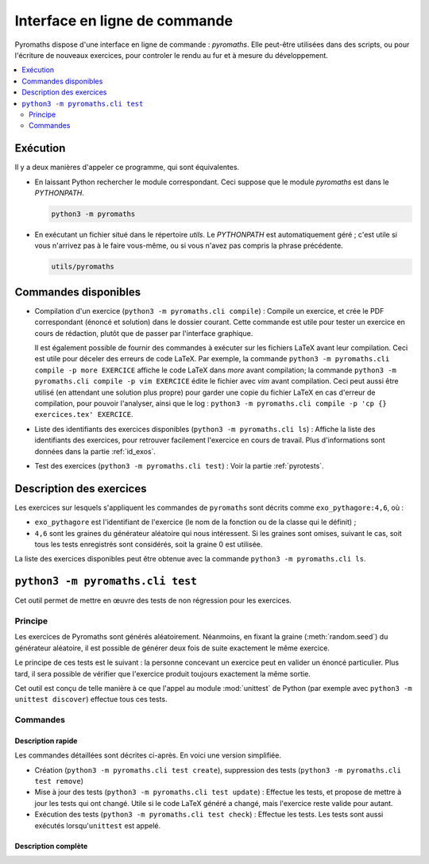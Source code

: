 .. _pyromaths-cli:

==============================
Interface en ligne de commande
==============================

Pyromaths dispose d'une interface en ligne de commande : `pyromaths`. Elle
peut-être utilisées dans des scripts, ou pour l'écriture de nouveaux exercices,
pour controler le rendu au fur et à mesure du développement.

.. contents::
   :local:
   :depth: 2

Exécution
=========

Il y a deux manières d'appeler ce programme, qui sont équivalentes.

* En laissant Python rechercher le module correspondant.  Ceci suppose que le module `pyromaths` est dans le `PYTHONPATH`.

  .. code-block:: sh

    python3 -m pyromaths

* En exécutant un fichier situé dans le répertoire `utils`. Le `PYTHONPATH` est automatiquement géré ; c'est utile si vous n'arrivez pas à le faire vous-même, ou si vous n'avez pas compris la phrase précédente.

  .. code-block:: sh

    utils/pyromaths

Commandes disponibles
=====================

* Compilation d'un exercice (``python3 -m pyromaths.cli compile``) :
  Compile un exercice, et crée le PDF correspondant (énoncé et solution) dans le dossier courant. Cette commande est utile pour tester un exercice en cours de rédaction, plutôt que de passer par l'interface graphique.

  Il est également possible de fournir des commandes à exécuter sur les fichiers LaTeX avant leur compilation. Ceci est utile pour déceler des erreurs de code LaTeX. Par exemple, la commande ``python3 -m pyromaths.cli compile -p more EXERCICE`` affiche le code LaTeX dans `more` avant compilation; la commande ``python3 -m pyromaths.cli compile -p vim EXERCICE`` édite le fichier avec `vim` avant compilation. Ceci peut aussi être utilisé (en attendant une solution plus propre) pour garder une copie du fichier LaTeX en cas d'erreur de compilation, pour pouvoir l'analyser, ainsi que le log : ``python3 -m pyromaths.cli compile -p 'cp {} exercices.tex' EXERCICE``.

* Liste des identifiants des exercices disponibles (``python3 -m pyromaths.cli ls``) :
  Affiche la liste des identifiants des exercices, pour retrouver facilement l'exercice en cours de travail. Plus d'informations sont données dans la partie :ref:`id_exos`.

* Test des exercices (``python3 -m pyromaths.cli test``) :
  Voir la partie :ref:`pyrotests`.

.. _id_exos:

Description des exercices
=========================

Les exercices sur lesquels s'appliquent les commandes de ``pyromaths`` sont
décrits comme ``exo_pythagore:4,6``, où :

* ``exo_pythagore`` est l'identifiant de l'exercice (le nom de la fonction ou
  de la classe qui le définit) ;
* ``4,6`` sont les graines du générateur
  aléatoire qui nous intéressent. Si les graines sont omises, suivant le cas,
  soit tous les tests enregistrés sont considérés, soit la graine 0 est
  utilisée.

La liste des exercices disponibles peut être obtenue avec la commande
``python3 -m pyromaths.cli ls``.


.. _pyrotests:

``python3 -m pyromaths.cli test``
=================================

Cet outil permet de mettre en œuvre des tests de non régression pour les
exercices.

Principe
--------

Les exercices de Pyromaths sont générés aléatoirement. Néanmoins, en fixant la
graine (:meth:`random.seed`) du générateur aléatoire, il est possible de
générer deux fois de suite exactement le même exercice.

Le principe de ces tests est le suivant : la personne concevant un
exercice peut en valider un énoncé particulier. Plus tard, il sera possible de
vérifier que l'exercice produit toujours exactement la même sortie.

Cet outil est conçu de telle manière à ce que l'appel au module :mod:`unittest`
de Python (par exemple avec ``python3 -m unittest discover``) effectue tous ces
tests.

Commandes
---------

Description rapide
^^^^^^^^^^^^^^^^^^

Les commandes détaillées sont décrites ci-après. En voici une version
simplifiée.

* Création (``python3 -m pyromaths.cli test create``), suppression des tests (``python3 -m pyromaths.cli test remove``)

* Mise à jour des tests (``python3 -m pyromaths.cli test update``) :
  Effectue les tests, et propose de mettre à jour les tests qui ont changé. Utile si le code LaTeX généré a changé, mais l'exercice reste valide pour autant.

* Exécution des tests (``python3 -m pyromaths.cli test check``) :
  Effectue les tests. Les tests sont aussi exécutés lorsqu'``unittest`` est appelé.


Description complète
^^^^^^^^^^^^^^^^^^^^

.. argparse::
    :module: pyromaths.cli.test.__main__
    :func: argument_parser
